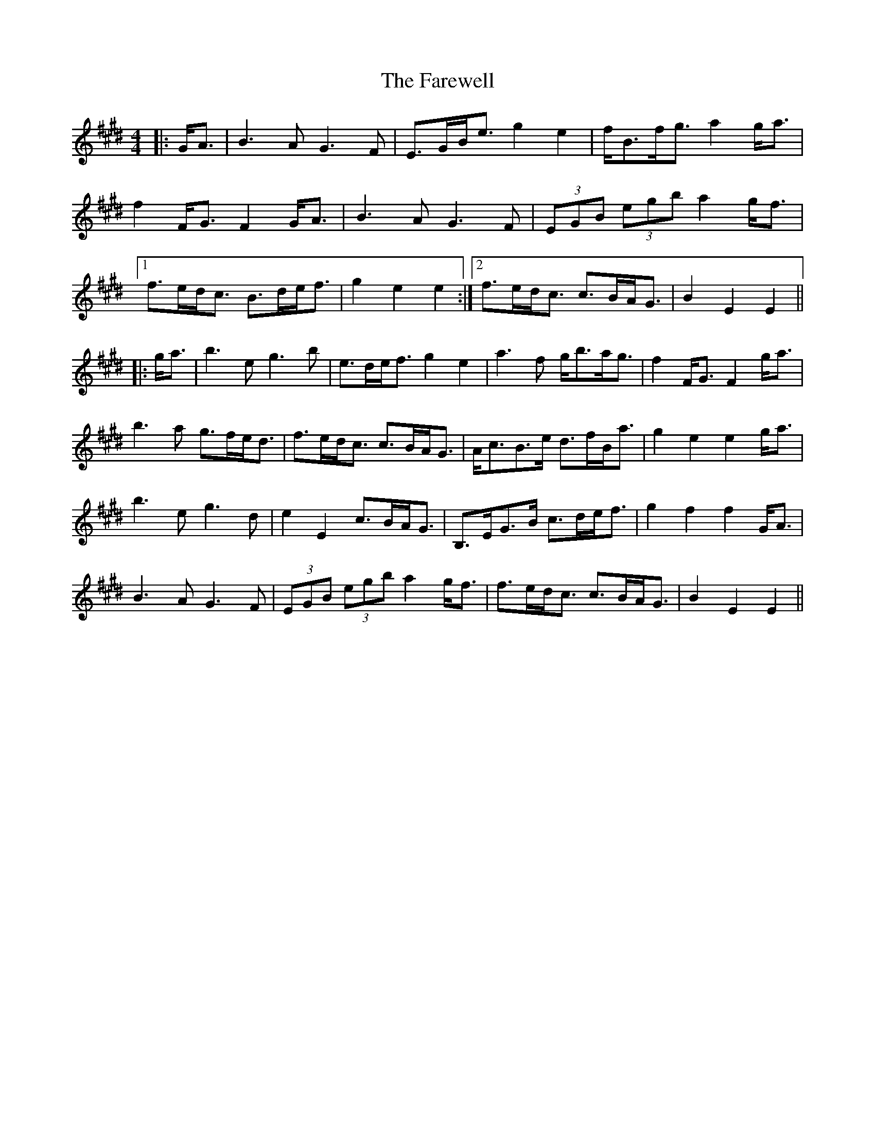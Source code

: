 X: 1
T: Farewell, The
Z: errik
S: https://thesession.org/tunes/3214#setting3214
R: strathspey
M: 4/4
L: 1/8
K: Emaj
|: G<A | B3A G3F | E>GB<e g2 e2 | f<Bf<g a2g<a |
f2 F<G F2 G<A |B3A G3F | (3EGB (3egb a2g<f |
[1 f>ed<c B>de<f | g2e2 e2 :|2 f>ed<c c>BA<G | B2E2 E2 ||
|: g<a | b3e g3b | e>de<f g2e2 | a3f g<ba<g | f2 F<G F2 g<a |
b3a g>fe<d | f>ed<c c>BA<G | A<cB>e d>fB<a | g2e2 e2 g<a |
b3e g3d | e2 E2 c>BA<G | B,>EG>B c>de<f | g2 f2 f2 G<A |
B3 A G3 F | (3EGB (3egb a2 g<f | f>ed<c c>BA<G | B2E2 E2 ||
